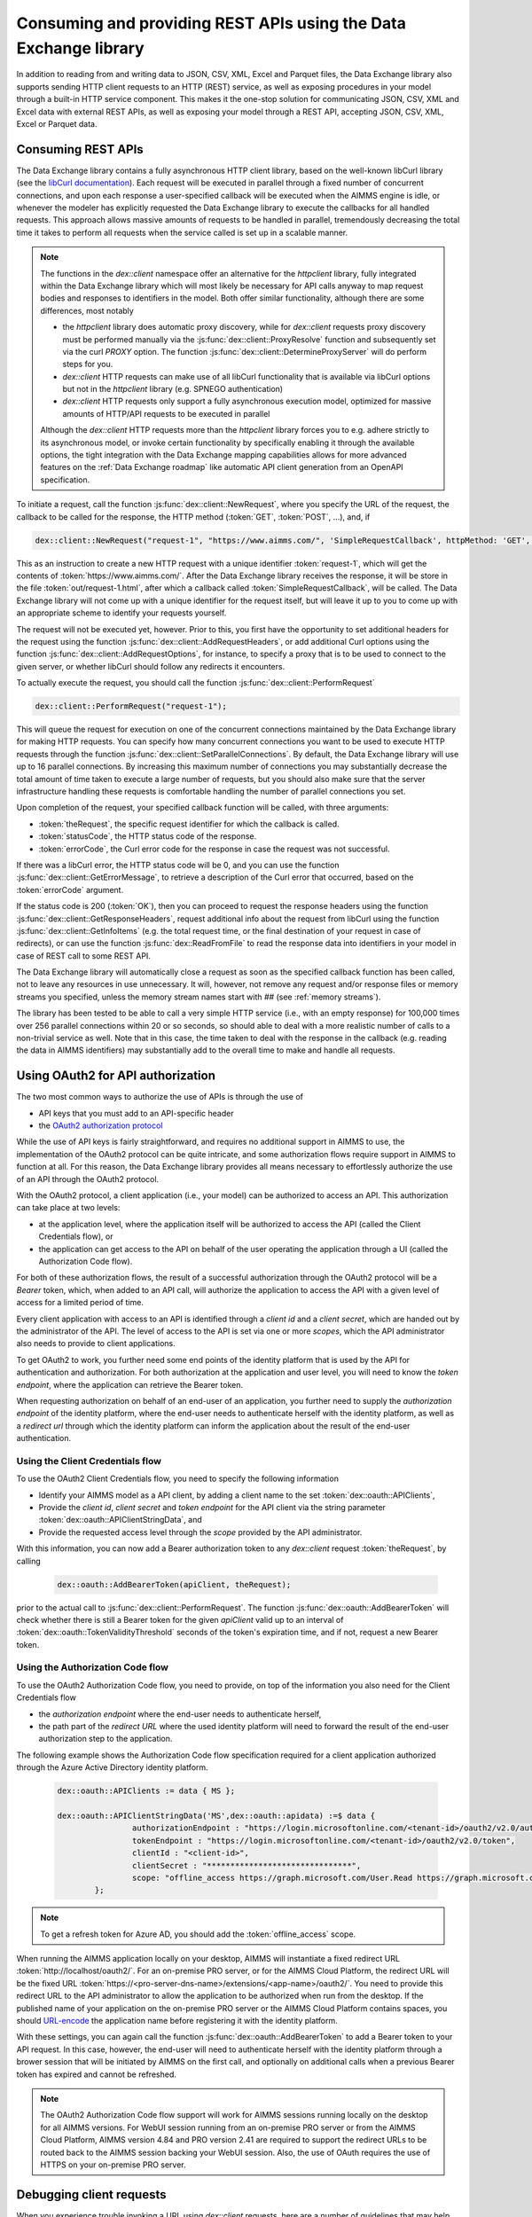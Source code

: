 Consuming and providing REST APIs using the Data Exchange library
=================================================================

In addition to reading from and writing data to JSON, CSV, XML, Excel and Parquet files, the Data Exchange library also supports sending HTTP client requests to an HTTP (REST) service, as well as exposing procedures in your model through a built-in HTTP service component. This makes it the one-stop solution for communicating JSON, CSV, XML and Excel data with external REST APIs, as well as exposing your model through a REST API, accepting JSON, CSV, XML, Excel or Parquet data.

Consuming REST APIs
-------------------

The Data Exchange library contains a fully asynchronous HTTP client library, based on the well-known libCurl library (see the `libCurl documentation <https://curl.se/libcurl/c/>`_). Each request will be executed in parallel through a fixed number of concurrent connections, and upon each response a user-specified callback will be executed when the AIMMS engine is idle, or whenever the modeler has explicitly requested the Data Exchange library to execute the callbacks for all handled requests. This approach allows massive amounts of requests to be handled in parallel, tremendously decreasing the total time it takes to perform all requests when the service called is set up in a scalable manner.

.. note::
	
	The functions in the `dex::client` namespace offer an alternative for the `httpclient` library, fully integrated within the Data Exchange library which will most likely be necessary for API calls anyway to map request bodies and responses to identifiers in the model. Both offer similar functionality, although there are some differences, most notably
	
	* the `httpclient` library does automatic proxy discovery, while for `dex::client` requests proxy discovery must be performed manually via the :js:func:`dex::client::ProxyResolve` function and subsequently set via the curl `PROXY` option. The function :js:func:`dex::client::DetermineProxyServer` will do perform steps for you.
	* `dex::client` HTTP requests can make use of all libCurl functionality that is available via libCurl options but not in the `httpclient` library (e.g. SPNEGO authentication)
	* `dex::client` HTTP requests only support a fully asynchronous execution model, optimized for massive amounts of HTTP/API requests to be executed in parallel
	
	Although the `dex::client` HTTP requests more than the `httpclient` library forces you to e.g. adhere strictly to its asynchronous model, or invoke certain functionality by specifically enabling it through the available options, the tight integration with the Data Exchange mapping capabilities allows for more advanced features on the :ref:`Data Exchange roadmap` like automatic API client generation from an OpenAPI specification. 
	
To initiate a request, call the function :js:func:`dex::client::NewRequest`, where you specify the URL of the request, the callback to be called for the response, the HTTP method (:token:`GET`, :token:`POST`, ...), and, if 

.. code-block:: aimms
    
    dex::client::NewRequest("request-1", "https://www.aimms.com/", 'SimpleRequestCallback', httpMethod: 'GET', responseFile: "out/request-1.html");
    
This as an instruction to create a new HTTP request with a unique identifier :token:`request-1`, which will get the contents of :token:`https://www.aimms.com/`. After the Data Exchange library receives the response, it will be store in the file :token:`out/request-1.html`, after which a callback called :token:`SimpleRequestCallback`, will be called. The Data Exchange library will not come up with a unique identifier for the request itself, but will leave it up to you to come up with an appropriate scheme to identify your requests yourself.

The request will not be executed yet, however. Prior to this, you first have the opportunity to set additional headers for the request using the function :js:func:`dex::client::AddRequestHeaders`, or add additional Curl options using the function :js:func:`dex::client::AddRequestOptions`, for instance, to specify a proxy that is to be used to connect to the given server, or whether libCurl should follow any redirects it encounters.

To actually execute the request, you should call the function :js:func:`dex::client::PerformRequest`

.. code-block:: aimms

    dex::client::PerformRequest("request-1");
    
This will queue the request for execution on one of the concurrent connections maintained by the Data Exchange library for making HTTP requests. You can specify how many concurrent connections you want to be used to execute HTTP requests through the function :js:func:`dex::client::SetParallelConnections`. By default, the Data Exchange library will use up to 16 parallel connections. By increasing this maximum number of connections you may substantially decrease the total amount of time taken to execute a large number of requests, but you should also make sure that the server infrastructure handling these requests is comfortable handling the number of parallel connections you set. 

Upon completion of the request, your specified callback function will be called, with three arguments:

* :token:`theRequest`, the specific request identifier for which the callback is called.
* :token:`statusCode`, the HTTP status code of the response.
* :token:`errorCode`, the Curl error code for the response in case the request was not successful.

If there was a libCurl error, the HTTP status code will be 0, and you can use the function :js:func:`dex::client::GetErrorMessage`, to retrieve a description of the Curl error that occurred, based on the :token:`errorCode` argument. 

If the status code is 200 (:token:`OK`), then you can proceed to request the response headers using the function :js:func:`dex::client::GetResponseHeaders`, request additional info about the request from libCurl using the function :js:func:`dex::client::GetInfoItems` (e.g. the total request time, or the final destination of your request in case of redirects), or can use the function :js:func:`dex::ReadFromFile` to read the response data into identifiers in your model in case of REST call to some REST API. 

The Data Exchange library will automatically close a request as soon as the specified callback function has been called, not to leave any resources in use unnecessary. It will, however, not remove any request and/or response files or memory streams you specified, unless the memory stream names start with `##` (see :ref:`memory streams`).

The library has been tested to be able to call a very simple HTTP service (i.e., with an empty response) for 100,000 times over 256 parallel connections within 20 or so seconds, so should able to deal with a more realistic number of calls to a non-trivial service as well. Note that in this case, the time taken to deal with the response in the callback (e.g. reading the data in AIMMS identifiers) may substantially add to the overall time to make and handle all requests.

Using OAuth2 for API authorization
----------------------------------

The two most common ways to authorize the use of APIs is through the use of

* API keys that you must add to an API-specific header
* the `OAuth2 authorization protocol <https://oauth.net/2/>`_

While the use of API keys is fairly straightforward, and requires no additional support in AIMMS to use, the implementation of the OAuth2 protocol can be quite intricate, and some authorization flows require support in AIMMS to function at all. For this reason, the Data Exchange library provides all means necessary to effortlessly authorize the use of an API through the OAuth2 protocol.

With the OAuth2 protocol, a client application (i.e., your model) can be authorized to access an API. This authorization can take place at two levels:

* at the application level, where the application itself will be authorized to access the API (called the Client Credentials flow), or
* the application can get access to the API on behalf of the user operating the application through a UI (called the Authorization Code flow).

For both of these authorization flows, the result of a successful authorization through the OAuth2 protocol will be a `Bearer` token, which, when added to an API call, will authorize the application to access the API with a given level of access for a limited period of time. 

Every client application with access to an API is identified through a `client id` and a `client secret`, which are handed out by the administrator of the API. The level of access to the API is set via one or more `scopes`, which the API administrator also needs to provide to client applications.

To get OAuth2 to work, you further need some end points of the identity platform that is used by the API for authentication and authorization. For both authorization at the application and user level, you will need to know the `token endpoint`, where the application can retrieve the Bearer token. 

When requesting authorization on behalf of an end-user of an application, you further need to supply the `authorization endpoint` of the identity platform, where the end-user needs to authenticate herself with the identity platform, as well as a `redirect url` through which the identity platform can inform the application about the result of the end-user authentication. 

Using the Client Credentials flow
+++++++++++++++++++++++++++++++++

To use the OAuth2 Client Credentials flow, you need to specify the following information

* Identify your AIMMS model as a API client, by adding a client name to the set :token:`dex::oauth::APIClients`, 
* Provide the `client id`, `client secret` and `token endpoint` for the API client via the string parameter :token:`dex::oauth::APIClientStringData`, and
* Provide the requested access level through the `scope` provided by the API administrator.

With this information, you can now add a Bearer authorization token to any `dex::client` request :token:`theRequest`, by calling 

	.. code-block:: aimms

		dex::oauth::AddBearerToken(apiClient, theRequest);
		
prior to the actual call to :js:func:`dex::client::PerformRequest`. The function :js:func:`dex::oauth::AddBearerToken` will check whether there is still a Bearer token for the given `apiClient` valid up to an interval of :token:`dex::oauth::TokenValidityThreshold` seconds of the token's expiration time, and if not, request a new Bearer token. 

Using the Authorization Code flow
+++++++++++++++++++++++++++++++++

To use the OAuth2 Authorization Code flow, you need to provide, on top of the information you also need for the Client Credentials flow

* the `authorization endpoint` where the end-user needs to authenticate herself,
* the path part of the `redirect URL` where the used identity platform will need to forward the result of the end-user authorization step to the application.

The following example shows the Authorization Code flow specification required for a client application authorized through the Azure Active Directory identity platform.

  .. code-block:: aimms

	dex::oauth::APIClients := data { MS };

	dex::oauth::APIClientStringData('MS',dex::oauth::apidata) :=$ data { 
			authorizationEndpoint : "https://login.microsoftonline.com/<tenant-id>/oauth2/v2.0/authorize", 
			tokenEndpoint : "https://login.microsoftonline.com/<tenant-id>/oauth2/v2.0/token", 
			clientId : "<client-id>", 
			clientSecret : "*******************************", 
			scope: "offline_access https://graph.microsoft.com/User.Read https://graph.microsoft.com/Group.Read.All"
		};

.. note::

	To get a refresh token for Azure AD, you should add the :token:`offline_access` scope.
	
When running the AIMMS application locally on your desktop, AIMMS will instantiate a fixed redirect URL :token:`http://localhost/oauth2/`. For an on-premise PRO server, or for the AIMMS Cloud Platform, the redirect URL will be the fixed URL :token:`https://<pro-server-dns-name>/extensions/<app-name>/oauth2/`. You need to provide this redirect URL to the API administrator to allow the application to be authorized when run from the desktop. If the published name of your application on the on-premise PRO server or the AIMMS Cloud Platform contains spaces, you should `URL-encode <https://www.urlencoder.org/>`_ the application name before registering it with the identity platform. 

With these settings, you can again call the function :js:func:`dex::oauth::AddBearerToken` to add a Bearer token to your API request. In this case, however, the end-user will need to authenticate herself with the identity platform through a brower session that will be initiated by AIMMS on the first call, and optionally on additional calls when a previous Bearer token has expired and cannot be refreshed.

.. note::
	
	The OAuth2 Authorization Code flow support will work for AIMMS sessions running locally on the desktop for all AIMMS versions. For WebUI session running from an on-premise PRO server or from the AIMMS Cloud Platform, AIMMS version 4.84 and PRO version 2.41 are required to support the redirect URLs to be routed back to the AIMMS session backing your WebUI session. Also, the use of OAuth requires the use of HTTPS on your on-premise PRO server. 

Debugging client requests
-------------------------

When you experience trouble invoking a URL using `dex::client` requests, here are a number of guidelines that may help you tackle it:

* libcurl doesn't automatically follow redirects, and is pretty strict on checking revocation lists by default. This may cause HTTP requests to fail with sometimes hard to follow error messages. In addition, the HTTP client in the Data Exchange library does not perform automatic proxy discovery, which may cause HTTP requests to fail because the proper proxy is not used during the request. The following code will sensible defaults to prevent all of these issues:

	.. code-block:: aimms
		
		dex::client::ProxyResolve("https://www.aimms.com", proxyURL);	! determine proxy URL, assuming the same proxy result for any url
		stringOptions(dex::client::stropt) := { 'PROXY' : proxyURL };   ! instruct libcurl to use the given proxy
		intOptions(dex::client::intopt) := { 'HTTPPROXYTUNNEL' : 1, 'SSL_OPTIONS' : 2, 'FOLLOWLOCATION' : 1, 'MAXREDIRS' : 10 };
		dex::client::SetDefaultOptions(intOptions, stringOptions);

The procedure :js:func:`dex::client::DetermineProxyServer` will set these defaults options for you. 

* If your request contains a request body, the HTTP client will deduce the content type of the request body from the file extension containing the body, or if it cannot deduce it, set it to `application/octetstream`. You may need to set the `Content-Type` header to a proper value to make the request succeed, specifically when you do a POST request with url-encoded parameters, as follows

	.. code-block:: aimms
	
		dex::client::AddRequestHeader(reqId, "Content-Type", "application/x-www-form-urlencoded"); 

* A good way to debug HTTP requests is to enable request tracing by specifying a trace file in the :js:func:`dex::client::NewRequest` function. The resulting file will contain all available tracing information made available by libcurl, including all verbatim request and response headers and bodies.

Providing REST APIs
-------------------

The Data Exchange library is also capable of providing a REST API service that exposes procedures in your model, and will form the basis of exposing procedures in published AIMMS apps in our cloud platform in the future. 

With each procedure in your model, you can associate a :token:`dex::ServiceName` annotation, which will expose your procedure under the path :token:`/api/v1/tasks/{service-name}`, where :token:`{service-name}` is the value you entered in the :token:`dex::ServiceName` annotation. 

* :token:`/api/v1/tasks/{service-name}`
    
    * :token:`POST`: accepts any JSON/XML/CSV/Excel/... data as the request body. The REST API Service hander built into the Data Exchange library will queue the request, and call the procedure in your model corresponding to :token:`{service-name}`.
      Within the procedure handling the request, the string parameter :token:`dex::api::RequestAttribute` will provide you with access to the 

      * :token:`id`: the id assigned to the request by the Data Exchange library
      * :token:`request-data-path`: the file path containing the request body 
      * :token:`response-data-path`: the file path in which to store the final response body
      * :token:`status-data-path`: the file path in which to store any (regularly updated) intermediate model status you want to communicate to the caller while handling the request, prior to completion

      In addition, you can access the request headers via the string parameter :token:`dex::api::RequestHeader`, while the string parameter :token:`dex::api::RequestParameter` will hold any query parameters added to the request. 
      
      A :token:`POST` request to the URL will either return the status code :token:`403 Forbidden` if the service name cannot be found, or :token:`200 OK` if the request has been queued. In the latter case, the request will return a status response similar to:

      .. code-block:: json

         {"id":"74d538bc-0ae9-421f-aa6f-35d02e1cd226","service":"Test","starttime":"2021-05-17T12:18:02Z","status":"queued"}

      where :token:`status` can be any of :token:`queued`, :token:`executing`, :token:`solving`, :token:`interrupted` or :token:`finished`.
      
      The procedure body for handling such a request could look like:
      
      .. code-block:: aimms
      
         ! read data from request body
         dex::ReadFromFile(dex::api::RequestAttribute('request-data-path'), "GraphHopperMatrix", 1, 0, 1);

         ! do some manipulation of data
         GraphHopperMatrixResults(restp, from_point, to_point) *= 2;

         ! write response body
         dex::WriteToFile(dex::api::RequestAttribute('response-data-path'), "GraphHopperMatrix");
         
         ! the application-specific returncode that will be returned via the task status of the job
         return 1;

* :token:`/api/v1/tasks/`
    
    * :token:`GET`: will return :token:`200 OK` where the  response body will contain a array with the statuses of all submitted jobs, similar to:
      
      .. code-block:: json
                
         [
              {"id":"1b342050-74a8-4d46-b8e1-50bdf76fa172","service":"Test","starttime":"2021-05-17T11:03:15Z","status":"finished","queuetime":0.001,"runtime":0.004,"returncode":1},
              {"id":"23df6e25-de6c-4168-b2d4-691c0e742647","service":"Test","starttime":"2021-05-17T11:02:56Z","status":"finished","queuetime":0.011,"runtime":0.005,"returncode":1},
              {"id":"74d538bc-0ae9-421f-aa6f-35d02e1cd226","service":"Test","starttime":"2021-05-17T12:18:02Z","status":"finished","queuetime":0.003,"runtime":0.008,"returncode":1},
              {"id":"c692b9f9-d046-4aab-a015-47dcc7713fc6","service":"Test","starttime":"2021-05-17T11:02:56Z","status":"finished","queuetime":0.012,"runtime":0.004,"returncode":1}
         ]
              
* :token:`/api/v1/tasks/{id}`

    * :token:`GET`: will return a :token:`404 Not found` if there is no task with the given id, or :token:`200 OK` with a response body similar to:
    
      .. code-block:: json
    
         {"id":"74d538bc-0ae9-421f-aa6f-35d02e1cd226","service":"Test","starttime":"2021-05-17T12:18:02Z","status":"finished","queuetime":0.003,"runtime":0.008,"returncode":1}
         
    * :token:`PUT`: the request will accept a request body similar to:

      .. code-block:: json
    
         {"setstatus":"interrupt-execution"}
    
      where the :token:`setstatus` field can be either :token:`interrupt-execution` or :token:`interrupt-solve`. The request will return :token:`404 Not found` when there is no such request, :token:`405 Method not allowed` when the :token:`setstatus` field has an invalid value, or :token:`200 OK` with a status response body, with a :token:`setstatus` field added with a value of :token:`interrupt-execution`, :token:`interrupt-solve` or :token:`interrupt-processed` indicating whether the interrupt is scheduled, or already processed. 
      
    * :token:`DELETE`: the request will return a status code of :token:`405 Method not allowed` if the task is still running, or :token:`200 OK` if the task is still queued, interrupted, or already finished. When a task is deleted all associated resources, including all files containing the files contained request, response or intermediate status bodies will be deleted.
    
* :token:`/api/v1/tasks/{id}/response`
    
    * :token:`GET`: will return a :token:`404 Not found` if there is no taks with the given id, or :token:`200 OK` with the final response body stored as stored in the file :token:`dex::api::RequestAttribute('response-data-path')` by the service handler procedure.
    
* :token:`/api/v1/tasks/{id}/status`
    
    * :token:`GET`: will return a :token:`404 Not found` if there is no taks with the given id, or :token:`200 OK` with an intermediate status response body stored as stored in the file :token:`dex::api::RequestAttribute('status-data-path')` by the service handler procedure.
   
Activating the REST service
---------------------------

You can activate the REST service via the call

.. code-block:: aimms

	dex::api::StartAPIService
	
This will read all the service name annotations, and start the service listening to incoming requests. Via the configuration parameters `dex::api::ListenerPort` and `dex::api::MaxRequestSize` you can configure the port the service will be listening on (default port 8080), and the maximum request size of request and response bodies accepted by the REST service (default 128 MB). After starting the API service, you can reach it via the base URL `http://localhost:{listenerport}` followed by the path the specific REST service you want to call, as listed above.

Using the echo service
----------------------

Next to the REST API service described above, the API service also provides an *echo* service, that will simply echo all headers and (any) body you present to it, via either a GET, PUT, POST, or DELETE request. You can use the echo service to check whether there are any problems with requests that you would like to send to a real service. The echo service is available via the path `http://localhost:{listenerport}/api/v1/echo/`, and it supports a single optional query parameter, `delay`, indicating a delay in milliseconds before replying back to the caller.

Yielding time to the API service to handle requests
---------------------------------------------------

Within the execution of an AIMMS procedure, you can call the function `dex::api::Yield` to yield time to the API service to handle requests. You can use this functionality for instance, to implement tests in a project providing REST services using the `dex::client` functions to call the service endpoints exposed by your model. 

